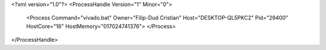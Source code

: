 <?xml version="1.0"?>
<ProcessHandle Version="1" Minor="0">
    <Process Command="vivado.bat" Owner="Filip-Dud Cristian" Host="DESKTOP-QL5PKC2" Pid="29400" HostCore="16" HostMemory="017024741376">
    </Process>
</ProcessHandle>
